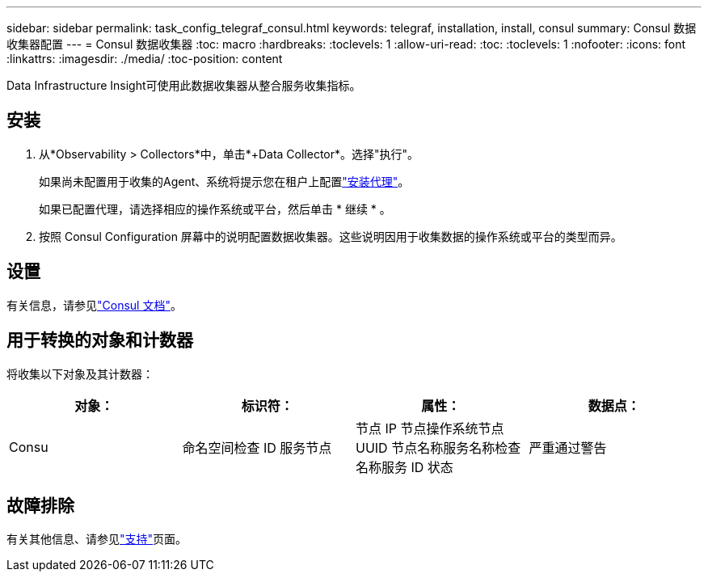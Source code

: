 ---
sidebar: sidebar 
permalink: task_config_telegraf_consul.html 
keywords: telegraf, installation, install, consul 
summary: Consul 数据收集器配置 
---
= Consul 数据收集器
:toc: macro
:hardbreaks:
:toclevels: 1
:allow-uri-read: 
:toc: 
:toclevels: 1
:nofooter: 
:icons: font
:linkattrs: 
:imagesdir: ./media/
:toc-position: content


[role="lead"]
Data Infrastructure Insight可使用此数据收集器从整合服务收集指标。



== 安装

. 从*Observability > Collectors*中，单击*+Data Collector*。选择"执行"。
+
如果尚未配置用于收集的Agent、系统将提示您在租户上配置link:task_config_telegraf_agent.html["安装代理"]。

+
如果已配置代理，请选择相应的操作系统或平台，然后单击 * 继续 * 。

. 按照 Consul Configuration 屏幕中的说明配置数据收集器。这些说明因用于收集数据的操作系统或平台的类型而异。




== 设置

有关信息，请参见link:https://www.consul.io/docs/index.html["Consul 文档"]。



== 用于转换的对象和计数器

将收集以下对象及其计数器：

[cols="<.<,<.<,<.<,<.<"]
|===
| 对象： | 标识符： | 属性： | 数据点： 


| Consu | 命名空间检查 ID 服务节点 | 节点 IP 节点操作系统节点 UUID 节点名称服务名称检查名称服务 ID 状态 | 严重通过警告 
|===


== 故障排除

有关其他信息、请参见link:concept_requesting_support.html["支持"]页面。
